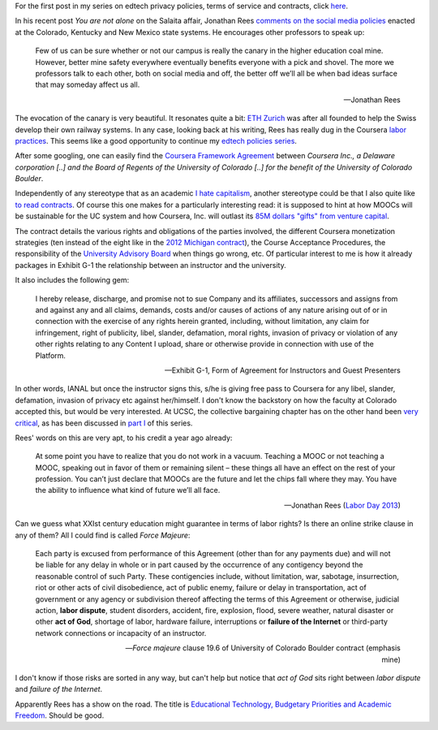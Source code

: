 .. title: Edtech policies (part II)
.. slug: edtech-policies-part-ii
.. date: 2014-09-11 23:16:55 UTC+02:00
.. tags: coursera, crowdsourcing
.. link: 
.. description: 
.. type: text
.. author: Paul-Olivier Dehaye

For the first post in my series on edtech privacy policies, terms of service and contracts, click `here <edtech-policies-part-i.rst>`_.

In his recent post *You are not alone* on the Salaita affair, Jonathan Rees `comments on the social media policies  <http://academeblog.org/2014/09/08/you-are-not-alone/>`_ enacted at the Colorado, Kentucky and New Mexico state systems. He encourages other professors to speak up: 

.. epigraph::

    Few of us can be sure whether or not our campus is really the canary in the higher education coal mine. However, better mine safety everywhere eventually benefits everyone with a pick and shovel. The more we professors talk to each other, both on social media and off, the better off we’ll all be when bad ideas surface that may someday affect us all.
    
    -- Jonathan Rees

The evocation of the canary is very beautiful. It resonates quite a bit: `ETH Zurich <https://www.ethz.ch/en.html>`_ was after all founded to help the Swiss develop their own railway systems. In any case, looking back at his writing, Rees has really dug in the Coursera `labor <http://moreorlessbunk.wordpress.com/2013/09/01/dear-superprofessors-your-labor-has-value/>`_ `practices <http://moreorlessbunk.wordpress.com/2013/09/03/unbundle-yourself/>`_. This seems like a good opportunity to continue my `edtech policies series <edtech-policies-part-i.html>`_. 

After some googling, one can easily find the `Coursera Framework Agreement <http://www.colorado.edu/bfa/INITIATIVES/CourseraK2013.pdf>`_ between *Coursera Inc., a Delaware corporation [..] and the Board of Regents of the University of Colorado [..] for the benefit of the University of Colorado Boulder*. 

.. image:: ../colorado-google.jpg
   :align: center
   :scale: 100%

Independently of any stereotype that as an academic `I hate capitalism <the-academic-social-machine-part-I.html>`_, another stereotype could be that I also quite like `to read contracts <https://www.facebook.com/notes/paul-olivier-dehaye/insane-travel-insurance-policy/228313430077>`_. Of course this one makes for a particularly interesting read: it is supposed to hint at how MOOCs will be sustainable for the UC system and how Coursera, Inc. will outlast its `85M dollars "gifts" from venture capital <http://www.crunchbase.com/organization/coursera>`_.

The contract details the various rights and obligations of the parties involved, the different Coursera monetization strategies (ten instead of the eight like in the `2012 Michigan contract <http://s3.documentcloud.org/documents/400864/coursera-fully-executed-agreement.pdf>`_), the Course Acceptance Procedures, the responsibility of the `University Advisory Board <http://blog.coursera.org/post/72903326640/introducing-the-2014-rotation-of-courseras-university>`_ when things go wrong, etc. Of particular interest to me is how it already packages in Exhibit G-1 the relationship between an instructor and the university. 

It also includes the following gem:

.. epigraph::

   I hereby release, discharge, and promise not to sue Company and its affiliates, successors and assigns from and against any and all claims, demands, costs and/or causes of actions of any nature arising out of or in connection with the exercise of any rights herein granted, including, without limitation, any claim for infringement, right of publicity, libel, slander, defamation, moral rights, invasion of privacy or violation of any other rights relating to any Content I upload, share or otherwise provide in connection with use of the Platform. 
   
   -- Exhibit G-1, Form of Agreement for Instructors and Guest Presenters

In other words, IANAL but once the instructor signs this, s/he is giving free pass to Coursera for any libel, slander, defamation, invasion of privacy etc against her/himself. I don't know the backstory on how the faculty at Colorado accepted this, but would be very interested. At UCSC, the collective bargaining chapter has on the other hand been `very critical <http://ucscfa.org/2013/06/scfas-ongoing-discussion-concerning-ucscs-contract-with-coursera/>`_, as has been discussed in `part I <edtech-policies-part-i.html>`_ of this series.

Rees' words on this are very apt, to his credit a year ago already:

.. epigraph::

   At some point you have to realize that you do not work in a vacuum. Teaching a MOOC or not teaching a MOOC, speaking out in favor of them or remaining silent – these things all have an effect on the rest of your profession. You can’t just declare that MOOCs are the future and let the chips fall where they may. You have the ability to influence what kind of future we’ll all face.
   
   -- Jonathan Rees (`Labor Day 2013 <https://moreorlessbunk.wordpress.com/2013/09/01/dear-superprofessors-your-labor-has-value/>`_)

Can we guess what XXIst century education might guarantee in terms of labor rights? Is there an online strike clause in any of them? All I could find is called *Force Majeure*:

.. epigraph::

   Each party is excused from performance of this Agreement (other than for any payments due) and will not be liable for any delay in whole or in part caused by the occurrence of any contigency beyond the reasonable control of such Party. These contigencies include, without limitation, war, sabotage, insurrection, riot or other acts of civil disobedience, act of public enemy, failure or delay in transportation, act of government or any agency or subdivision thereof affecting the terms of this Agreement or otherwise, judicial action, **labor dispute**, student disorders, accident, fire, explosion, flood, severe weather, natural disaster or other **act of God**, shortage of labor, hardware failure, interruptions or **failure of the Internet** or third-party network connections or incapacity of an instructor.
   
   -- *Force majeure* clause 19.6 of University of Colorado Boulder contract (emphasis mine)

I don't know if those risks are sorted in any way, but can't help but notice that *act of God* sits right between 
*labor dispute* and *failure of the Internet*. 


Apparently Rees has a show on the road. The title is `Educational Technology, Budgetary Priorities and Academic Freedom <https://moreorlessbunk.wordpress.com/category/academia/aaup/>`_. Should be good.




